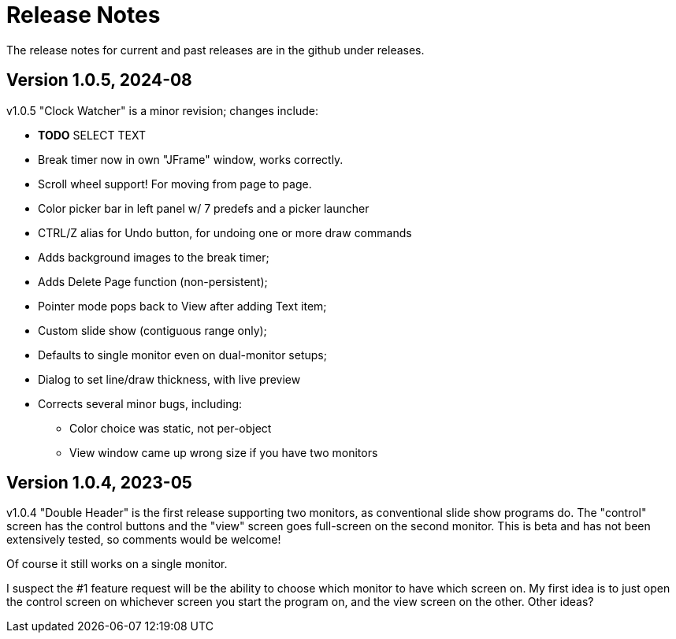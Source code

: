 = Release Notes

The release notes for current and past releases are in the github under releases.

== Version 1.0.5, 2024-08

v1.0.5 "Clock Watcher" is a minor revision; changes include:

* **TODO** SELECT TEXT
* Break timer now in own "JFrame" window, works correctly.
* Scroll wheel support! For moving from page to page.
* Color picker bar in left panel w/ 7 predefs and a picker launcher
* CTRL/Z alias for Undo button, for undoing one or more draw commands
* Adds background images to the break timer;
* Adds Delete Page function (non-persistent);
* Pointer mode pops back to View after adding Text item;
* Custom slide show (contiguous range only);
* Defaults to single monitor even on dual-monitor setups;
* Dialog to set line/draw thickness, with live preview
* Corrects several minor bugs, including:
** Color choice was static, not per-object
** View window came up wrong size if you have two monitors

== Version 1.0.4, 2023-05

v1.0.4 "Double Header" is the first release supporting two monitors, as conventional slide show programs do.
The "control" screen has the control buttons and the "view" screen goes full-screen on the second monitor.
This is beta and has not been extensively tested, so comments would be welcome!

Of course it still works on a single monitor.

I suspect the #1 feature request will be the ability to choose which monitor to have which screen on.
My first idea is to just open the control screen on whichever screen you start the program on,
and the view screen on the other. Other ideas?
